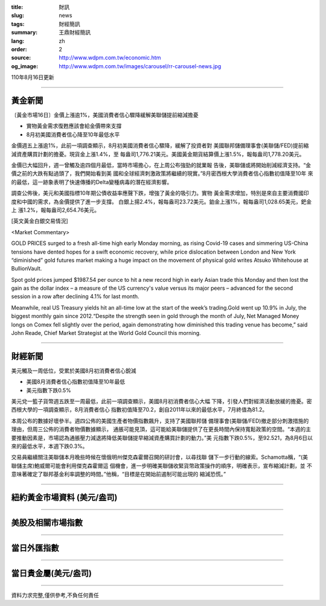 :title: 財訊
:slug: news
:tags: 財經簡訊
:summary: 王鼎財經簡訊
:lang: zh
:order: 2
:source: http://www.wdpm.com.tw/economic.htm
:og_image: http://www.wdpm.com.tw/images/carousel/rr-carousel-news.jpg

110年8月16日更新

----

黃金新聞
++++++++

〔黃金市場16日〕金價上漲逾1%，美國消費者信心驟降緩解美聯儲提前縮減擔憂

* 實物黃金需求復甦應該會給金價帶來支撐
* 8月初美國消費者信心降至10年最低水平

金價週五上漲逾1%，此前一項調查顯示，8月初美國消費者信心驟降，緩解了投資者對
美國聯邦儲備理事會(美聯儲/FED)提前縮減資產購買計劃的擔憂。現貨金上漲1.4%，至
每盎司1,776.21美元。美國黃金期貨結算價上漲1.5%，報每盎司1,778.20美元。

金價已大幅回升，週一曾觸及逾四個月最低，當時市場擔心，在上周公布強勁的就業報
告後，美聯儲或將開始削減經濟支持。“金價之前的大跌有點過頭了，我們開始看到美
國和全球經濟刺激政策將繼續的現實。”8月密西根大學消費者信心指數初值降至10年
來的最低，這一跡象表明了快速傳播的Delta變種病毒的潛在經濟影響。

調查公佈後，美元和美國指標10年期公債收益率應聲下跌，增強了黃金的吸引力。實物
黃金需求增加，特別是來自主要消費國印度和中國的需求，為金價提供了進一步支撐。
白銀上揚2.4%，報每盎司23.72美元。鉑金上漲1%，報每盎司1,028.65美元，鈀金上
漲1.2%，報每盎司2,654.76美元。







[英文黃金白銀交易情況]

<Market Commentary>

GOLD PRICES surged to a fresh all-time high early Monday morning, as 
rising Covid-19 cases and simmering US-China tensions have dented hopes 
for a swift economic recovery, while price dislocation between London and 
New York “diminished” gold futures market making a huge impact on the 
movement of physical gold writes Atsuko Whitehouse at BullionVault.
 
Spot gold prices jumped $1987.54 per ounce to hit a new record high in 
early Asian trade this Monday and then lost the gain as the dollar 
index – a measure of the US currency's value versus its major 
peers – advanced for the second session in a row after declining 4.1% 
for last month.
 
Meanwhile, real US Treasury yields hit an all-time low at the start of 
the week’s trading.Gold went up 10.9% in July, the biggest monthly gain 
since 2012.“Despite the strength seen in gold through the month of July, 
Net Managed Money longs on Comex fell slightly over the period, again 
demonstrating how diminished this trading venue has become,” said John 
Reade, Chief Market Strategist at the World Gold Council this morning.

----

財經新聞
++++++++
美元觸及一周低位，受累於美國8月初消費者信心銳減

* 美國8月消費者信心指數初值降至10年最低
* 美元指數下跌0.5%

美元兌一籃子貨幣週五跌至一周最低，此前一項調查顯示，美國8月初消費者信心大幅
下降，引發人們對經濟活動放緩的擔憂。密西根大學的一項調查顯示，8月消費者信心
指數初值降至70.2，創自2011年以來的最低水平，7月終值為81.2。            

本周公布的數據好壞參半。週四公佈的美國生產者物價指數飆升，支持了美國聯邦儲
備理事會(美聯儲/FED)撤走部分刺激措施的理由，但周三公佈的消費者物價數據顯示，
通脹可能見頂，這可能給美聯儲提供了在更長時間內保持寬鬆政策的空間。“本週的主
要推動因素是，市場認為通脹壓力減退將降低美聯儲提早縮減資產購買計劃的動力。”美
元指數下跌0.5%，至92.521，為8月6日以來的最低水平，本週下跌0.3%。

交易員繼續關注美聯儲本月晚些時候在懷俄明州傑克森霍爾召開的研討會，以尋找聯
儲下一步行動的線索。Schamotta稱，“(美聯儲主席)鮑威爾可能會利用傑克森霍爾這
個機會，進一步明確美聯儲收緊貨幣政策操作的順序，明確表示，宣布縮減計劃，並
不意味著確定了聯邦基金利率調整的時間。”他稱，“目標是在開始前遏制可能出現的
縮減恐慌。”



            


----

紐約黃金市場資料 (美元/盎司)
++++++++++++++++++++++++++++

.. raw:: html

  <A HREF="http://www.kitco.com/connecting.html">
  <IMG SRC="http://www.kitconet.com/images/quotes_4b2.gif" BORDER="0" ALT="[Most Recent Quotes from www.kitco.com]">
  </A>

----

美股及相關市場指數
++++++++++++++++++

.. raw:: html

  <!-- TradingView Widget BEGIN -->
  <div class="tradingview-widget-container">
    <div class="tradingview-widget-container__widget"></div>
    <div class="tradingview-widget-copyright"><a href="https://tw.tradingview.com/markets/indices/" rel="noopener" target="_blank"><span class="blue-text">指數行情</span></a>由TradingView提供</div>
    <script type="text/javascript" src="https://s3.tradingview.com/external-embedding/embed-widget-market-quotes.js" async>
    {
    "title": "指數",
    "width": 770,
    "height": 450,
    "locale": "zh_TW",
    "symbolsGroups": [
      {
        "name": "美國和加拿大",
        "symbols": [
          {
            "name": "FOREXCOM:SPXUSD",
            "displayName": "標準普爾500"
          },
          {
            "name": "FOREXCOM:NSXUSD",
            "displayName": "納斯達克100指數"
          },
          {
            "name": "CME_MINI:ES1!",
            "displayName": "E-迷你 標普指數期貨"
          },
          {
            "name": "INDEX:DXY",
            "displayName": "美元指數"
          },
          {
            "name": "FOREXCOM:DJI",
            "displayName": "道瓊斯 30"
          }
        ]
      },
      {
        "name": "歐洲",
        "symbols": [
          {
            "name": "INDEX:SX5E",
            "displayName": "歐元藍籌50"
          },
          {
            "name": "FOREXCOM:UKXGBP",
            "displayName": "富時100"
          },
          {
            "name": "INDEX:DEU30",
            "displayName": "德國DAX指數"
          },
          {
            "name": "INDEX:CAC40",
            "displayName": "法國 CAC 40 指數"
          },
          {
            "name": "INDEX:SMI"
          }
        ]
      },
      {
        "name": "亞太",
        "symbols": [
          {
            "name": "INDEX:NKY",
            "displayName": "日經225"
          },
          {
            "name": "INDEX:HSI",
            "displayName": "恆生"
          },
          {
            "name": "BSE:SENSEX",
            "displayName": "印度孟買指數"
          },
          {
            "name": "BSE:BSE500"
          },
          {
            "name": "INDEX:KSIC",
            "displayName": "韓國Kospi綜合指數"
          }
        ]
      }
    ],
    "colorTheme": "light"
  }
    </script>
  </div>
  <!-- TradingView Widget END -->

----

當日外匯指數
++++++++++++

.. raw:: html

  <!-- TradingView Widget BEGIN -->
  <div class="tradingview-widget-container">
    <div class="tradingview-widget-container__widget"></div>
    <div class="tradingview-widget-copyright"><a href="https://tw.tradingview.com/markets/currencies/forex-cross-rates/" rel="noopener" target="_blank"><span class="blue-text">外匯匯率</span></a>由TradingView提供</div>
    <script type="text/javascript" src="https://s3.tradingview.com/external-embedding/embed-widget-forex-cross-rates.js" async>
    {
    "width": "100%",
    "height": "100%",
    "currencies": [
      "EUR",
      "USD",
      "JPY",
      "GBP",
      "CNY",
      "TWD"
    ],
    "isTransparent": false,
    "colorTheme": "light",
    "locale": "zh_TW"
  }
    </script>
  </div>
  <!-- TradingView Widget END -->

----

當日貴金屬(美元/盎司)
+++++++++++++++++++++

.. raw:: html 

  <A HREF="http://www.kitco.com/connecting.html">
  <IMG SRC="http://www.kitconet.com/images/quotes_7a.gif" BORDER="0" ALT="[Most Recent Quotes from www.kitco.com]">
  </A>

----

資料力求完整,僅供參考,不負任何責任
